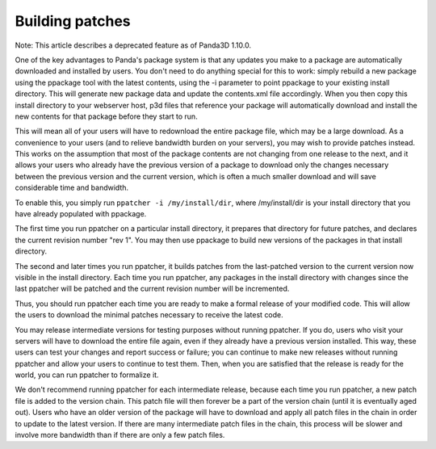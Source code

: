 .. _building-patches:

Building patches
================

Note: This article describes a deprecated feature as of Panda3D 1.10.0.

One of the key advantages to Panda's package system is that any updates you
make to a package are automatically downloaded and installed by users. You
don't need to do anything special for this to work: simply rebuild a new
package using the ppackage tool with the latest contents, using the -i
parameter to point ppackage to your existing install directory. This will
generate new package data and update the contents.xml file accordingly. When
you then copy this install directory to your webserver host, p3d files that
reference your package will automatically download and install the new
contents for that package before they start to run.

This will mean all of your users will have to redownload the entire package
file, which may be a large download. As a convenience to your users (and to
relieve bandwidth burden on your servers), you may wish to provide patches
instead. This works on the assumption that most of the package contents are
not changing from one release to the next, and it allows your users who
already have the previous version of a package to download only the changes
necessary between the previous version and the current version, which is often
a much smaller download and will save considerable time and bandwidth.

To enable this, you simply run
``ppatcher -i /my/install/dir``, where /my/install/dir
is your install directory that you have already populated with ppackage.

The first time you run ppatcher on a particular install directory, it prepares
that directory for future patches, and declares the current revision number
"rev 1". You may then use ppackage to build new versions of the packages in
that install directory.

The second and later times you run ppatcher, it builds patches from the
last-patched version to the current version now visible in the install
directory. Each time you run ppatcher, any packages in the install directory
with changes since the last ppatcher will be patched and the current revision
number will be incremented.

Thus, you should run ppatcher each time you are ready to make a formal release
of your modified code. This will allow the users to download the minimal
patches necessary to receive the latest code.

You may release intermediate versions for testing purposes without running
ppatcher. If you do, users who visit your servers will have to download the
entire file again, even if they already have a previous version installed.
This way, these users can test your changes and report success or failure; you
can continue to make new releases without running ppatcher and allow your
users to continue to test them. Then, when you are satisfied that the release
is ready for the world, you can run ppatcher to formalize it.

We don't recommend running ppatcher for each intermediate release, because
each time you run ppatcher, a new patch file is added to the version chain.
This patch file will then forever be a part of the version chain (until it is
eventually aged out). Users who have an older version of the package will have
to download and apply all patch files in the chain in order to update to the
latest version. If there are many intermediate patch files in the chain, this
process will be slower and involve more bandwidth than if there are only a few
patch files.
